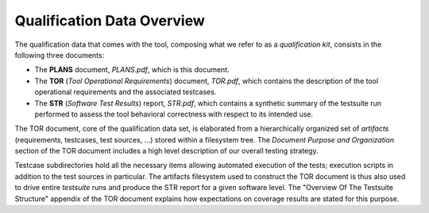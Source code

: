 .. _qualification-data:

Qualification Data Overview
===========================

The qualification data that comes with the tool, composing what we refer to as
a *qualification kit*, consists in the following three documents:

* The **PLANS** document, *PLANS.pdf*, which is this document.
* The **TOR** (*Tool Operational Requirements*) document, *TOR.pdf*, which
  contains the description of the tool operational requirements and
  the associated testcases.
* The **STR** (*Software Test Results*) report, *STR.pdf*, which contains a
  synthetic summary of the testsuite run performed to assess the tool
  behavioral correctness with respect to its intended use.

The TOR document, core of the qualification data set, is elaborated from a
hierarchically organized set of *artifacts* (requirements, testcases, test
sources, ...) stored within a filesystem tree. The *Document Purpose and
Organization* section of the TOR document includes a high level description of
our overall testing strategy.

Testcase subdirectories hold all the necessary items allowing automated
execution of the tests; execution scripts in addition to the test sources in
particular. The artifacts filesystem used to construct the TOR document is
thus also used to drive entire *testsuite* runs and produce the STR report for
a given software level. The "Overview Of The Testsuite Structure" appendix of
the TOR document explains how expectations on coverage results are stated for
this purpose.
